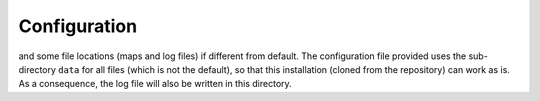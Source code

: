 Configuration
=============


and some file locations (maps and log files)
if different from default.
The configuration file provided uses the sub-directory
``data`` for all files (which is not the default),
so that this installation (cloned from the repository) can work as is.
As a consequence, the log file will also be written in this directory.


